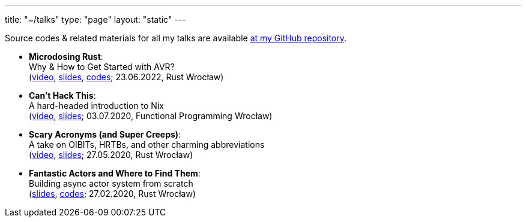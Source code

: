 ---
title: "~/talks"
type: "page"
layout: "static"
---

Source codes & related materials for all my talks are available https://github.com/Patryk27/talks[at my GitHub repository].

++++
<div style="margin-top: 0.5em"></div>
++++

++++
<style>
.talks li {
  margin-bottom: 0.8em;
}
</style>
++++

[.talks]
- *Microdosing Rust*:+++<br>+++
  Why & How to Get Started with AVR?+++<br>+++
  (https://youtube.com/watch?v=3o_lzQMLU5Q[video],
   link:./2022-microdosing-rust.pdf[slides],
   https://github.com/Patryk27/talks/tree/main/2022-microdosing-rust/codes[codes];
   23.06.2022, Rust Wrocław)
- *Can't Hack This*:+++<br>+++
  A hard-headed introduction to Nix+++<br>+++
  (https://www.youtube.com/watch?v=LBrWwZOjsQ4[video],
   link:./2020-cant-hack-this.pdf[slides];
   03.07.2020, Functional Programming Wrocław)+++<br>+++
- *Scary Acronyms (and Super Creeps)*:+++<br>+++
  A take on OIBITs, HRTBs, and other charming abbreviations+++<br>+++
  (https://www.youtube.com/watch?v=6Qi5-VU-kS0[video],
   link:./2020-scary-acronyms.pdf[slides];
   27.05.2020, Rust Wrocław)
- *Fantastic Actors and Where to Find Them*:+++<br>+++
  Building async actor system from scratch+++<br>+++
  (link:./2020-fantastic-actors.pdf[slides],
   https://github.com/Patryk27/talks/tree/main/2020-fantastic-actors/codes[codes];
   27.02.2020, Rust Wrocław)
